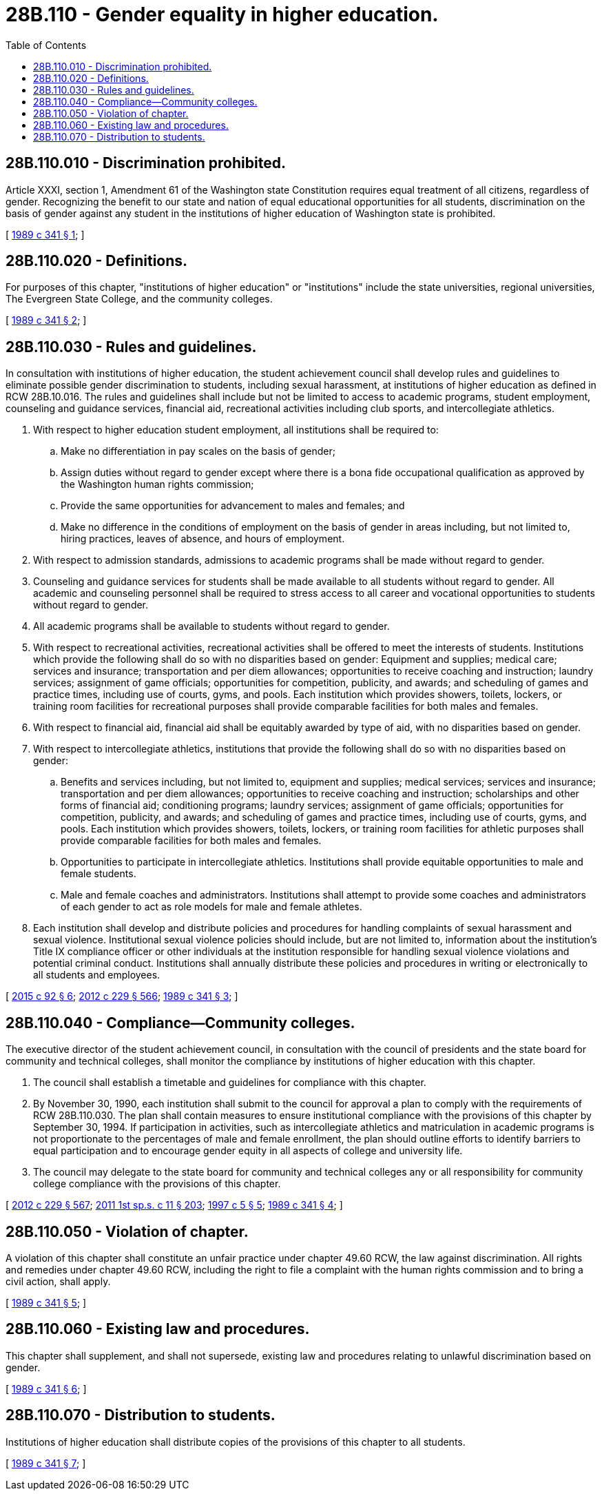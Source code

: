= 28B.110 - Gender equality in higher education.
:toc:

== 28B.110.010 - Discrimination prohibited.
Article XXXI, section 1, Amendment 61 of the Washington state Constitution requires equal treatment of all citizens, regardless of gender. Recognizing the benefit to our state and nation of equal educational opportunities for all students, discrimination on the basis of gender against any student in the institutions of higher education of Washington state is prohibited.

[ http://leg.wa.gov/CodeReviser/documents/sessionlaw/1989c341.pdf?cite=1989%20c%20341%20§%201[1989 c 341 § 1]; ]

== 28B.110.020 - Definitions.
For purposes of this chapter, "institutions of higher education" or "institutions" include the state universities, regional universities, The Evergreen State College, and the community colleges.

[ http://leg.wa.gov/CodeReviser/documents/sessionlaw/1989c341.pdf?cite=1989%20c%20341%20§%202[1989 c 341 § 2]; ]

== 28B.110.030 - Rules and guidelines.
In consultation with institutions of higher education, the student achievement council shall develop rules and guidelines to eliminate possible gender discrimination to students, including sexual harassment, at institutions of higher education as defined in RCW 28B.10.016. The rules and guidelines shall include but not be limited to access to academic programs, student employment, counseling and guidance services, financial aid, recreational activities including club sports, and intercollegiate athletics.

. With respect to higher education student employment, all institutions shall be required to:

.. Make no differentiation in pay scales on the basis of gender;

.. Assign duties without regard to gender except where there is a bona fide occupational qualification as approved by the Washington human rights commission;

.. Provide the same opportunities for advancement to males and females; and

.. Make no difference in the conditions of employment on the basis of gender in areas including, but not limited to, hiring practices, leaves of absence, and hours of employment.

. With respect to admission standards, admissions to academic programs shall be made without regard to gender.

. Counseling and guidance services for students shall be made available to all students without regard to gender. All academic and counseling personnel shall be required to stress access to all career and vocational opportunities to students without regard to gender.

. All academic programs shall be available to students without regard to gender.

. With respect to recreational activities, recreational activities shall be offered to meet the interests of students. Institutions which provide the following shall do so with no disparities based on gender: Equipment and supplies; medical care; services and insurance; transportation and per diem allowances; opportunities to receive coaching and instruction; laundry services; assignment of game officials; opportunities for competition, publicity, and awards; and scheduling of games and practice times, including use of courts, gyms, and pools. Each institution which provides showers, toilets, lockers, or training room facilities for recreational purposes shall provide comparable facilities for both males and females.

. With respect to financial aid, financial aid shall be equitably awarded by type of aid, with no disparities based on gender.

. With respect to intercollegiate athletics, institutions that provide the following shall do so with no disparities based on gender:

.. Benefits and services including, but not limited to, equipment and supplies; medical services; services and insurance; transportation and per diem allowances; opportunities to receive coaching and instruction; scholarships and other forms of financial aid; conditioning programs; laundry services; assignment of game officials; opportunities for competition, publicity, and awards; and scheduling of games and practice times, including use of courts, gyms, and pools. Each institution which provides showers, toilets, lockers, or training room facilities for athletic purposes shall provide comparable facilities for both males and females.

.. Opportunities to participate in intercollegiate athletics. Institutions shall provide equitable opportunities to male and female students.

.. Male and female coaches and administrators. Institutions shall attempt to provide some coaches and administrators of each gender to act as role models for male and female athletes.

. Each institution shall develop and distribute policies and procedures for handling complaints of sexual harassment and sexual violence. Institutional sexual violence policies should include, but are not limited to, information about the institution's Title IX compliance officer or other individuals at the institution responsible for handling sexual violence violations and potential criminal conduct. Institutions shall annually distribute these policies and procedures in writing or electronically to all students and employees.

[ http://lawfilesext.leg.wa.gov/biennium/2015-16/Pdf/Bills/Session%20Laws/Senate/5518-S.SL.pdf?cite=2015%20c%2092%20§%206[2015 c 92 § 6]; http://lawfilesext.leg.wa.gov/biennium/2011-12/Pdf/Bills/Session%20Laws/House/2483-S2.SL.pdf?cite=2012%20c%20229%20§%20566[2012 c 229 § 566]; http://leg.wa.gov/CodeReviser/documents/sessionlaw/1989c341.pdf?cite=1989%20c%20341%20§%203[1989 c 341 § 3]; ]

== 28B.110.040 - Compliance—Community colleges.
The executive director of the student achievement council, in consultation with the council of presidents and the state board for community and technical colleges, shall monitor the compliance by institutions of higher education with this chapter.

. The council shall establish a timetable and guidelines for compliance with this chapter.

. By November 30, 1990, each institution shall submit to the council for approval a plan to comply with the requirements of RCW 28B.110.030. The plan shall contain measures to ensure institutional compliance with the provisions of this chapter by September 30, 1994. If participation in activities, such as intercollegiate athletics and matriculation in academic programs is not proportionate to the percentages of male and female enrollment, the plan should outline efforts to identify barriers to equal participation and to encourage gender equity in all aspects of college and university life.

. The council may delegate to the state board for community and technical colleges any or all responsibility for community college compliance with the provisions of this chapter.

[ http://lawfilesext.leg.wa.gov/biennium/2011-12/Pdf/Bills/Session%20Laws/House/2483-S2.SL.pdf?cite=2012%20c%20229%20§%20567[2012 c 229 § 567]; http://lawfilesext.leg.wa.gov/biennium/2011-12/Pdf/Bills/Session%20Laws/Senate/5182-S2.SL.pdf?cite=2011%201st%20sp.s.%20c%2011%20§%20203[2011 1st sp.s. c 11 § 203]; http://lawfilesext.leg.wa.gov/biennium/1997-98/Pdf/Bills/Session%20Laws/Senate/5464-S.SL.pdf?cite=1997%20c%205%20§%205[1997 c 5 § 5]; http://leg.wa.gov/CodeReviser/documents/sessionlaw/1989c341.pdf?cite=1989%20c%20341%20§%204[1989 c 341 § 4]; ]

== 28B.110.050 - Violation of chapter.
A violation of this chapter shall constitute an unfair practice under chapter 49.60 RCW, the law against discrimination. All rights and remedies under chapter 49.60 RCW, including the right to file a complaint with the human rights commission and to bring a civil action, shall apply.

[ http://leg.wa.gov/CodeReviser/documents/sessionlaw/1989c341.pdf?cite=1989%20c%20341%20§%205[1989 c 341 § 5]; ]

== 28B.110.060 - Existing law and procedures.
This chapter shall supplement, and shall not supersede, existing law and procedures relating to unlawful discrimination based on gender.

[ http://leg.wa.gov/CodeReviser/documents/sessionlaw/1989c341.pdf?cite=1989%20c%20341%20§%206[1989 c 341 § 6]; ]

== 28B.110.070 - Distribution to students.
Institutions of higher education shall distribute copies of the provisions of this chapter to all students.

[ http://leg.wa.gov/CodeReviser/documents/sessionlaw/1989c341.pdf?cite=1989%20c%20341%20§%207[1989 c 341 § 7]; ]

